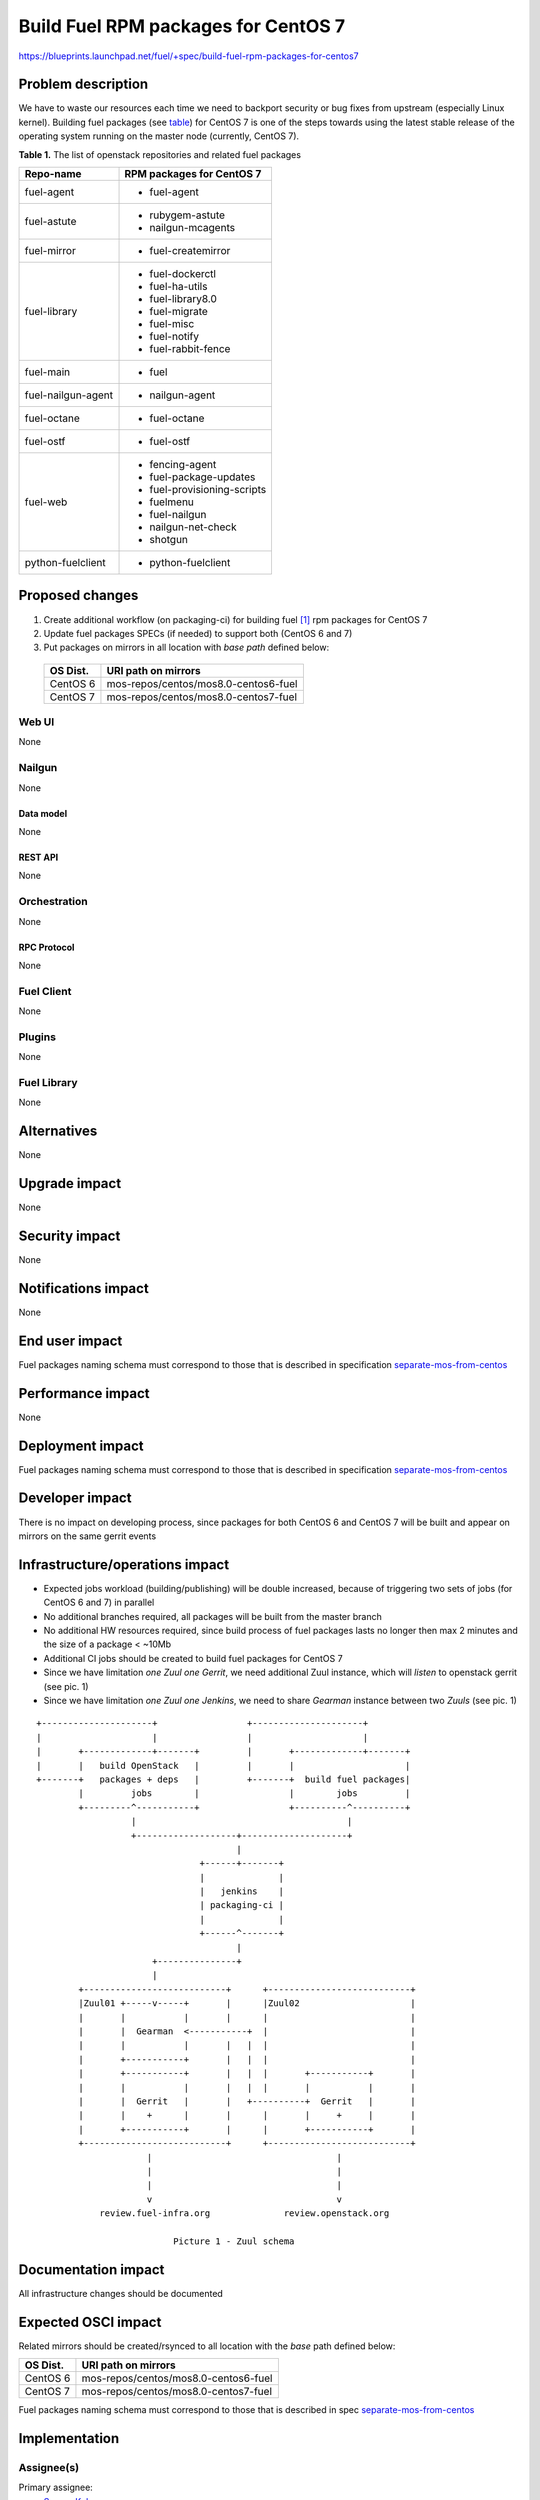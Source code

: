 ..
 This work is licensed under a Creative Commons Attribution 3.0 Unported
 License.

 http://creativecommons.org/licenses/by/3.0/legalcode

====================================
Build Fuel RPM packages for CentOS 7
====================================

https://blueprints.launchpad.net/fuel/+spec/build-fuel-rpm-packages-for-centos7


--------------------
Problem description
--------------------

We have to waste our resources each time we need to backport security or bug
fixes from upstream (especially Linux kernel). Building fuel packages
(see `table`_) for CentOS 7 is one of the steps towards using the latest stable
release of the operating system running on the master node
(currently, CentOS 7).

.. _table:

**Table 1.** The list of openstack repositories and related fuel packages

+--------------------+-----------------------------+
|    Repo-name       |  RPM packages for CentOS 7  |
+====================+=============================+
| fuel-agent         | - fuel-agent                |
+--------------------+-----------------------------+
| fuel-astute        | - rubygem-astute            |
|                    | - nailgun-mcagents          |
+--------------------+-----------------------------+
| fuel-mirror        | - fuel-createmirror         |
+--------------------+-----------------------------+
| fuel-library       | - fuel-dockerctl            |
|                    | - fuel-ha-utils             |
|                    | - fuel-library8.0           |
|                    | - fuel-migrate              |
|                    | - fuel-misc                 |
|                    | - fuel-notify               |
|                    | - fuel-rabbit-fence         |
+--------------------+-----------------------------+
| fuel-main          | - fuel                      |
+--------------------+-----------------------------+
| fuel-nailgun-agent | - nailgun-agent             |
+--------------------+-----------------------------+
| fuel-octane        | - fuel-octane               |
+--------------------+-----------------------------+
| fuel-ostf          | - fuel-ostf                 |
+--------------------+-----------------------------+
| fuel-web           | - fencing-agent             |
|                    | - fuel-package-updates      |
|                    | - fuel-provisioning-scripts |
|                    | - fuelmenu                  |
|                    | - fuel-nailgun              |
|                    | - nailgun-net-check         |
|                    | - shotgun                   |
+--------------------+-----------------------------+
| python-fuelclient  | - python-fuelclient         |
+--------------------+-----------------------------+



----------------
Proposed changes
----------------

#. Create additional workflow (on packaging-ci) for building fuel [1]_ rpm
   packages for CentOS 7

#. Update fuel packages SPECs (if needed) to support both (CentOS 6 and 7)

#. Put packages on mirrors in all location with `base path`
   defined below:

  +----------+---------------------------------------+
  | OS Dist. |          URI path on mirrors          |
  +==========+=======================================+
  | CentOS 6 | mos-repos/centos/mos8.0-centos6-fuel  |
  +----------+---------------------------------------+
  | CentOS 7 | mos-repos/centos/mos8.0-centos7-fuel  |
  +----------+---------------------------------------+


Web UI
======

None


Nailgun
=======

None


Data model
----------

None


REST API
--------

None


Orchestration
=============

None


RPC Protocol
------------

None


Fuel Client
===========

None


Plugins
=======

None


Fuel Library
============

None


------------
Alternatives
------------

None


--------------
Upgrade impact
--------------

None


---------------
Security impact
---------------

None


--------------------
Notifications impact
--------------------

None


---------------
End user impact
---------------

Fuel packages naming schema must correspond to those that is described in
specification `separate-mos-from-centos`_


------------------
Performance impact
------------------

None


-----------------
Deployment impact
-----------------

Fuel packages naming schema must correspond to those that is described in
specification `separate-mos-from-centos`_


----------------
Developer impact
----------------

There is no impact on developing process, since packages for both CentOS 6
and CentOS 7 will be built and appear on mirrors on the same gerrit events


--------------------------------
Infrastructure/operations impact
--------------------------------

* Expected jobs workload (building/publishing) will be double increased,
  because of triggering two sets of jobs (for CentOS 6 and 7) in parallel

* No additional branches required, all packages will be built from the master
  branch

* No additional HW resources required, since build process of fuel packages
  lasts no longer then max 2 minutes and the size of a package < ~10Mb

* Additional CI jobs should be created to build fuel packages for CentOS 7

* Since we have limitation `one Zuul one Gerrit`, we need additional Zuul
  instance, which will `listen` to openstack gerrit (see pic. 1)

* Since we have limitation `one Zuul one Jenkins`, we need to share `Gearman`
  instance between two `Zuuls` (see pic. 1)

::


  +---------------------+                 +---------------------+
  |                     |                 |                     |
  |       +-------------+-------+         |       +-------------+-------+
  |       |   build OpenStack   |         |       |                     |
  +-------+   packages + deps   |         +-------+  build fuel packages|
          |         jobs        |                 |        jobs         |
          +---------^-----------+                 +----------^----------+
                    |                                        |
                    +-------------------+--------------------+
                                        |
                                 +------+-------+
                                 |              |
                                 |   jenkins    |
                                 | packaging-ci |
                                 |              |
                                 +------^-------+
                                        |
                        +---------------+
                        |
          +---------------------------+      +---------------------------+
          |Zuul01 +-----v-----+       |      |Zuul02                     |
          |       |           |       |      |                           |
          |       |  Gearman  <-----------+  |                           |
          |       |           |       |   |  |                           |
          |       +-----------+       |   |  |                           |
          |       +-----------+       |   |  |       +-----------+       |
          |       |           |       |   |  |       |           |       |
          |       |  Gerrit   |       |   +----------+  Gerrit   |       |
          |       |    +      |       |      |       |     +     |       |
          |       +-----------+       |      |       +-----------+       |
          +---------------------------+      +---------------------------+
                       |                                   |
                       |                                   |
                       |                                   |
                       v                                   v
              review.fuel-infra.org              review.openstack.org

                            Picture 1 - Zuul schema


--------------------
Documentation impact
--------------------

All infrastructure changes should be documented


--------------------
Expected OSCI impact
--------------------

Related mirrors should be created/rsynced to all location with the `base`
path defined below:

+----------+---------------------------------------+
| OS Dist. |          URI path on mirrors          |
+==========+=======================================+
| CentOS 6 | mos-repos/centos/mos8.0-centos6-fuel  |
+----------+---------------------------------------+
| CentOS 7 | mos-repos/centos/mos8.0-centos7-fuel  |
+----------+---------------------------------------+

Fuel packages naming schema must correspond to those that is described in spec
`separate-mos-from-centos`_


--------------
Implementation
--------------

Assignee(s)
===========

Primary assignee:
  `Sergey Kulanov`_

CI-team:
  `Alexander Evseev`_


Mandatory Design Reviewers:
  - `Alexander Evseev`_
  - `Dmitry Burmistrov`_
  - `Roman Vyalov`_
  - `Vladimir Kozhukalov`_
  - `Vitaly Parakhin`_


Work Items
==========

* Implement related changes to zuul-layouts configuration [2]_

* Implement related changes to jenkins-job-builder [3]_


Dependencies
============

* `separate-mos-from-centos`_


------------
Testing, QA
------------


Acceptance criteria
===================

* CI builds Fuel packages for CentOS 7, based on the existing packages specs

* Fuel packages available on the public mirrors


----------
References
----------

.. _`Alexander Evseev`: https://launchpad.net/~aevseev-h
.. _`Dmitry Burmistrov`: https://launchpad.net/~dburmistrov
.. _`Roman Vyalov`: https://launchpad.net/~r0mikiam
.. _`Sergey Kulanov`: https://launchpad.net/~skulanov
.. _`Vladimir Kozhukalov`: https://launchpad.net/~kozhukalov
.. _`Vitaly Parakhin`: https://launchpad.net/~vparakhin

.. _separate-mos-from-centos: https://review.openstack.org/#/c/205109

.. [1] `Fuel repos in OpenStack namespace <https://github.com/openstack?utf8=%E2%9C%93&query=fuel->`_
.. [2] `Zuul-layouts <https://review.fuel-infra.org/#/admin/projects/fuel-infra/zuul-layouts>`_
.. [3] `Jenkins job builder <https://github.com/fuel-infra/jenkins-jobs>`_
